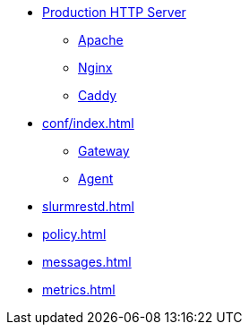 * xref:wsgi/index.adoc[Production HTTP Server]
** xref:wsgi/apache.adoc[Apache]
** xref:wsgi/nginx.adoc[Nginx]
** xref:wsgi/caddy.adoc[Caddy]
* xref:conf/index.adoc[]
** xref:conf/gateway.adoc[Gateway]
** xref:conf/agent.adoc[Agent]
* xref:slurmrestd.adoc[]
* xref:policy.adoc[]
* xref:messages.adoc[]
* xref:metrics.adoc[]
